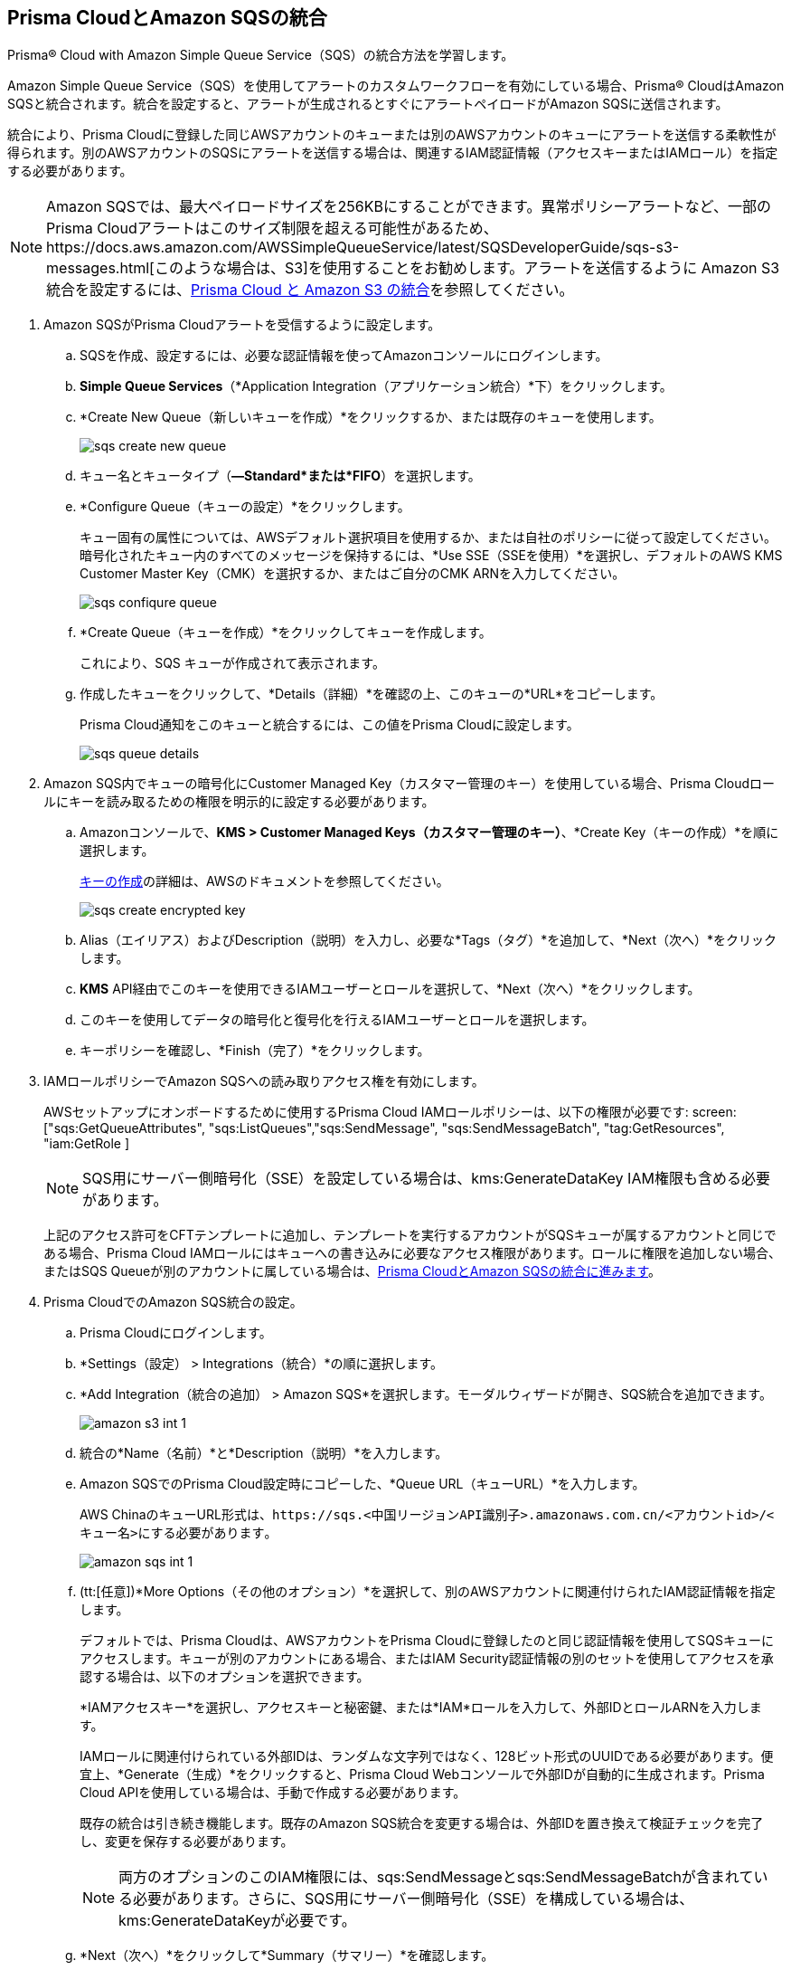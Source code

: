 :topic_type: タスク
[.task]
[#id72fd0b2f-689a-4053-830c-ecb02efa5fbc]
== Prisma CloudとAmazon SQSの統合

Prisma® Cloud with Amazon Simple Queue Service（SQS）の統合方法を学習します。

Amazon Simple Queue Service（SQS）を使用してアラートのカスタムワークフローを有効にしている場合、Prisma® CloudはAmazon SQSと統合されます。統合を設定すると、アラートが生成されるとすぐにアラートペイロードがAmazon SQSに送信されます。

統合により、Prisma Cloudに登録した同じAWSアカウントのキューまたは別のAWSアカウントのキューにアラートを送信する柔軟性が得られます。別のAWSアカウントのSQSにアラートを送信する場合は、関連するIAM認証情報（アクセスキーまたはIAMロール）を指定する必要があります。

[NOTE]
====
Amazon SQSでは、最大ペイロードサイズを256KBにすることができます。異常ポリシーアラートなど、一部のPrisma Cloudアラートはこのサイズ制限を超える可能性があるため、https://docs.aws.amazon.com/AWSSimpleQueueService/latest/SQSDeveloperGuide/sqs-s3-messages.html[このような場合は、S3]を使用することをお勧めします。アラートを送信するように Amazon S3 統合を設定するには、xref:integrate-prisma-cloud-with-amazon-s3.adoc[Prisma Cloud と Amazon S3 の統合]を参照してください。
====

[.procedure]
. Amazon SQSがPrisma Cloudアラートを受信するように設定します。

.. SQSを作成、設定するには、必要な認証情報を使ってAmazonコンソールにログインします。

.. *Simple Queue Services*（*Application Integration（アプリケーション統合）*下）をクリックします。

.. *Create New Queue（新しいキューを作成）*をクリックするか、または既存のキューを使用します。
+
image::administration/sqs-create-new-queue.png[]

.. キュー名とキュータイプ（*—Standard*または*FIFO*）を選択します。

.. *Configure Queue（キューの設定）*をクリックします。
+
キュー固有の属性については、AWSデフォルト選択項目を使用するか、または自社のポリシーに従って設定してください。暗号化されたキュー内のすべてのメッセージを保持するには、*Use SSE（SSEを使用）*を選択し、デフォルトのAWS KMS Customer Master Key（CMK）を選択するか、またはご自分のCMK ARNを入力してください。
+
image::administration/sqs-confiqure-queue.png[]

.. *Create Queue（キューを作成）*をクリックしてキューを作成します。
+
これにより、SQS キューが作成されて表示されます。

.. 作成したキューをクリックして、*Details（詳細）*を確認の上、このキューの*URL*をコピーします。
+
Prisma Cloud通知をこのキューと統合するには、この値をPrisma Cloudに設定します。
+
image::administration/sqs-queue-details.png[]

. Amazon SQS内でキューの暗号化にCustomer Managed Key（カスタマー管理のキー）を使用している場合、Prisma Cloudロールにキーを読み取るための権限を明示的に設定する必要があります。

.. Amazonコンソールで、*KMS > Customer Managed Keys（カスタマー管理のキー）*、*Create Key（キーの作成）*を順に選択します。
+
https://docs.aws.amazon.com/kms/latest/developerguide/create-keys.html[キーの作成]の詳細は、AWSのドキュメントを参照してください。
+
image::administration/sqs-create-encrypted-key.png[]

.. Alias（エイリアス）およびDescription（説明）を入力し、必要な*Tags（タグ）*を追加して、*Next（次へ）*をクリックします。

.. *KMS* API経由でこのキーを使用できるIAMユーザーとロールを選択して、*Next（次へ）*をクリックします。

.. このキーを使用してデータの暗号化と復号化を行えるIAMユーザーとロールを選択します。

.. キーポリシーを確認し、*Finish（完了）*をクリックします。

. IAMロールポリシーでAmazon SQSへの読み取りアクセス権を有効にします。
+
AWSセットアップにオンボードするために使用するPrisma Cloud IAMロールポリシーは、以下の権限が必要です: screen:["sqs:GetQueueAttributes", "sqs:ListQueues","sqs:SendMessage", "sqs:SendMessageBatch", "tag:GetResources", "iam:GetRole ]
+
[NOTE]
====
SQS用にサーバー側暗号化（SSE）を設定している場合は、kms:GenerateDataKey IAM権限も含める必要があります。
====
+
上記のアクセス許可をCFTテンプレートに追加し、テンプレートを実行するアカウントがSQSキューが属するアカウントと同じである場合、Prisma Cloud IAMロールにはキューへの書き込みに必要なアクセス権限があります。ロールに権限を追加しない場合、またはSQS Queueが別のアカウントに属している場合は、xref:#id72fd0b2f-689a-4053-830c-ecb02efa5fbc/id34bfb74f-01c2-49ac-bd11-8d4abe2ae787[Prisma CloudとAmazon SQSの統合に進みます]。

. Prisma CloudでのAmazon SQS統合の設定。

.. Prisma Cloudにログインします。

.. *Settings（設定） > Integrations（統合）*の順に選択します。

.. *Add Integration（統合の追加） > Amazon SQS*を選択します。モーダルウィザードが開き、SQS統合を追加できます。
+
image::administration/amazon-s3-int-1.png[]

.. 統合の*Name（名前）*と*Description（説明）*を入力します。

.. Amazon SQSでのPrisma Cloud設定時にコピーした、*Queue URL（キューURL）*を入力します。
+
AWS ChinaのキューURL形式は、`\https://sqs.<中国リージョンAPI識別子>.amazonaws.com.cn/<アカウントid>/<キュー名>にする必要があります`。
+
image::administration/amazon-sqs-int-1.png[]

.. [[id34bfb74f-01c2-49ac-bd11-8d4abe2ae787]](tt:[任意])*More Options（その他のオプション）*を選択して、別のAWSアカウントに関連付けられたIAM認証情報を指定します。
+
デフォルトでは、Prisma Cloudは、AWSアカウントをPrisma Cloudに登録したのと同じ認証情報を使用してSQSキューにアクセスします。キューが別のアカウントにある場合、またはIAM Security認証情報の別のセットを使用してアクセスを承認する場合は、以下のオプションを選択できます。
+
*IAMアクセスキー*を選択し、アクセスキーと秘密鍵、または*IAM*ロールを入力して、外部IDとロールARNを入力します。
+
IAMロールに関連付けられている外部IDは、ランダムな文字列ではなく、128ビット形式のUUIDである必要があります。便宜上、*Generate（生成）*をクリックすると、Prisma Cloud Webコンソールで外部IDが自動的に生成されます。Prisma Cloud APIを使用している場合は、手動で作成する必要があります。
+
既存の統合は引き続き機能します。既存のAmazon SQS統合を変更する場合は、外部IDを置き換えて検証チェックを完了し、変更を保存する必要があります。
+
[NOTE]
====
両方のオプションのこのIAM権限には、sqs:SendMessageとsqs:SendMessageBatchが含まれている必要があります。さらに、SQS用にサーバー側暗号化（SSE）を構成している場合は、kms:GenerateDataKeyが必要です。
====

.. *Next（次へ）*をクリックして*Summary（サマリー）*を確認します。

.. 統合を*Test（テスト）*して、*Save（保存）*します。
+
統合を正常にセットアップした後、*Settings（設定） > Integrations（統合）* の Get Status（ステータスを取得） リンクを使用して定期的に統合ステータスを確認できます。
+
image::administration/get-status.png[]

.. 統合を編集するには*Settings（設定） > Integrations（統合）*で、対応する*(編集)*アイコンをクリックします。統合の*Summary（サマリー）*ページが開きます。
+
image::administration/amazon-sqs-int-2.png[]

.. *編集*して、必要に応じて統合を更新します。

.. *Next（次へ）*をクリックして編集内容を確認します。

.. 統合を*Test（テスト）*して、*Save（保存）*します。

. xref:../../alerts/create-an-alert-rule-cloud-infrastructure.adoc[ランタイム チェックのアラート ルールを作成する] か、既存のルールを変更して Amazon SQS 統合を有効にします。